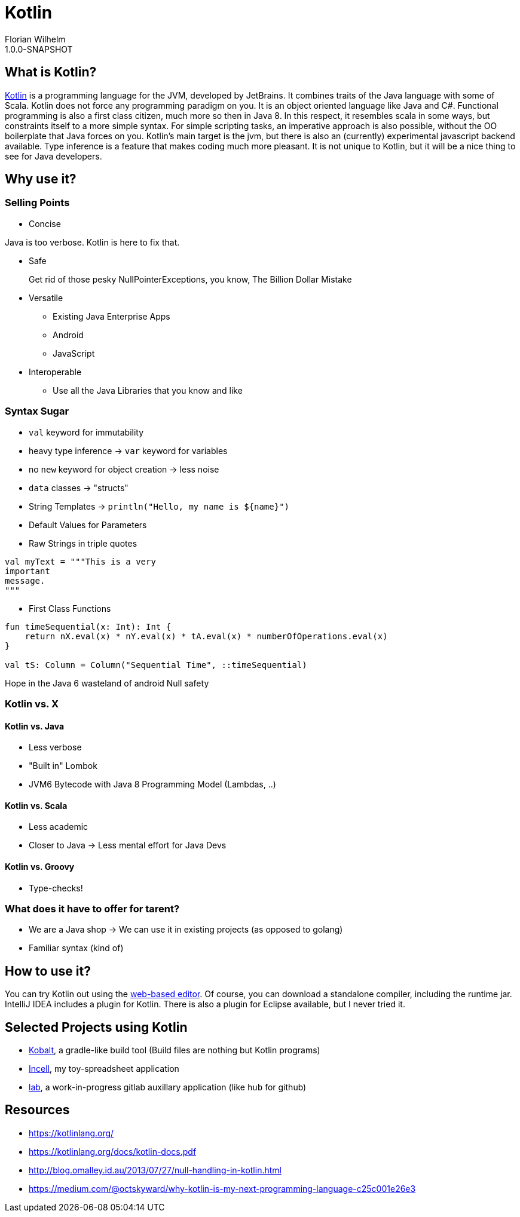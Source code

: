 = Kotlin
Florian Wilhelm
1.0.0-SNAPSHOT

== What is Kotlin?

https://kotlinlang.org/[Kotlin] is a programming language for the JVM, developed by JetBrains.
It combines traits of the Java language with some of Scala.
Kotlin does not force any programming paradigm on you.
It is an object oriented language like Java and C#.
Functional programming is also a first class citizen, much more so then in Java 8.
In this respect, it resembles scala in some ways, but constraints itself to a more simple syntax.
For simple scripting tasks, an imperative approach is also possible, without the OO boilerplate that Java forces on you.
Kotlin's main target is the jvm, but there is also an (currently) experimental javascript backend available.
Type inference is a feature that makes coding much more pleasant.
It is not unique to Kotlin, but it will be a nice thing to see for Java developers.

== Why use it?

=== Selling Points

* Concise

Java is too verbose.
Kotlin is here to fix that.

* Safe

> Get rid of those pesky NullPointerExceptions, you know, The Billion Dollar Mistake

* Versatile

** Existing Java Enterprise Apps
** Android
** JavaScript

* Interoperable

** Use all the Java Libraries that you know and like

=== Syntax Sugar

* `val` keyword for immutability
* heavy type inference -> `var` keyword for variables
* no `new` keyword for object creation -> less noise
* `data` classes -> "structs"
* String Templates -> `println("Hello, my name is ${name}")`
* Default Values for Parameters
* Raw Strings in triple quotes

----
val myText = """This is a very
important
message.
"""
----

* First Class Functions

----
fun timeSequential(x: Int): Int {
    return nX.eval(x) * nY.eval(x) * tA.eval(x) * numberOfOperations.eval(x)
}

val tS: Column = Column("Sequential Time", ::timeSequential)
----

Hope in the Java 6 wasteland of android
Null safety

=== Kotlin vs. X

==== Kotlin vs. Java

* Less verbose
* "Built in" Lombok
* JVM6 Bytecode with Java 8 Programming Model (Lambdas, ..)

==== Kotlin vs. Scala

* Less academic
* Closer to Java -> Less mental effort for Java Devs

==== Kotlin vs. Groovy

* Type-checks!


=== What does it have to offer for tarent?

* We are a Java shop -> We can use it in existing projects (as opposed to golang)
* Familiar syntax (kind of)

== How to use it?

You can try Kotlin out using the http://try.kotlinlang.org/[web-based editor].
Of course, you can download a standalone compiler, including the runtime jar.
IntelliJ IDEA includes a plugin for Kotlin.
There is also a plugin for Eclipse available, but I never tried it.

== Selected Projects using Kotlin

* https://github.com/cbeust/kobalt[Kobalt], a gradle-like build tool (Build files are nothing but Kotlin programs)
* https://github.com/fwilhe/Incell[Incell], my toy-spreadsheet application
* https://github.com/fwilhe/lab[lab], a work-in-progress gitlab auxillary application (like `hub` for github)

== Resources

* https://kotlinlang.org/
* https://kotlinlang.org/docs/kotlin-docs.pdf
* http://blog.omalley.id.au/2013/07/27/null-handling-in-kotlin.html
* https://medium.com/@octskyward/why-kotlin-is-my-next-programming-language-c25c001e26e3

